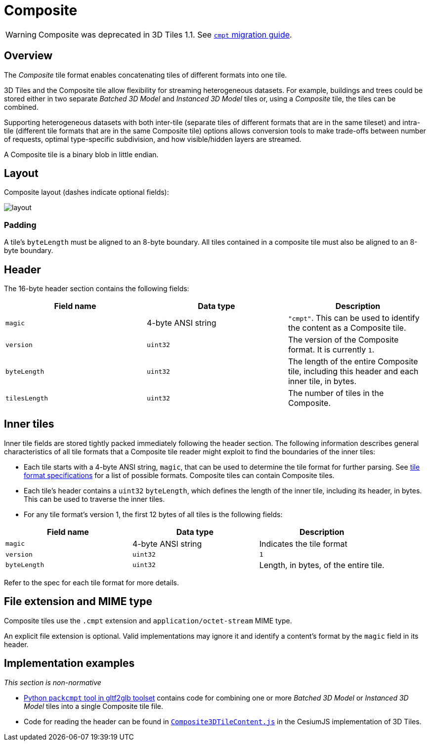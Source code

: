 
[#tileformats-composite-composite]
= Composite

WARNING: Composite was deprecated in 3D Tiles 1.1. See xref:TileFormats/glTF/README.adoc#tileformats-gltf-composite-cmpt[`cmpt` migration guide].

[#tileformats-composite-overview]
== Overview

The _Composite_ tile format enables concatenating tiles of different formats into one tile.

3D Tiles and the Composite tile allow flexibility for streaming heterogeneous datasets.  For example, buildings and trees could be stored either in two separate _Batched 3D Model_ and _Instanced 3D Model_ tiles or, using a _Composite_ tile, the tiles can be combined.

Supporting heterogeneous datasets with both inter-tile (separate tiles of different formats that are in the same tileset) and intra-tile (different tile formats that are in the same Composite tile) options allows conversion tools to make trade-offs between number of requests, optimal type-specific subdivision, and how visible/hidden layers are streamed.

A Composite tile is a binary blob in little endian.

[#tileformats-composite-layout]
== Layout

Composite layout (dashes indicate optional fields):

image::figures/layout.png[]

[#tileformats-composite-padding]
=== Padding

A tile's `byteLength` must be aligned to an 8-byte boundary. All tiles contained in a composite tile must also be aligned to an 8-byte boundary.

[#tileformats-composite-header]
== Header

The 16-byte header section contains the following fields:

|===
| Field name | Data type | Description

| `magic`
| 4-byte ANSI string
| `"cmpt"`.  This can be used to identify the content as a Composite tile.

| `version`
| `uint32`
| The version of the Composite format. It is currently `1`.

| `byteLength`
| `uint32`
| The length of the entire Composite tile, including this header and each inner tile, in bytes.

| `tilesLength`
| `uint32`
| The number of tiles in the Composite.
|===

[#tileformats-composite-inner-tiles]
== Inner tiles

Inner tile fields are stored tightly packed immediately following the header section. The following information describes general characteristics of all tile formats that a Composite tile reader might exploit to find the boundaries of the inner tiles:

* Each tile starts with a 4-byte ANSI string, `magic`, that can be used to determine the tile format for further parsing.  See link:../../README.md#tile-format-specifications[tile format specifications] for a list of possible formats.  Composite tiles can contain Composite tiles.
* Each tile's header contains a `uint32` `byteLength`, which defines the length of the inner tile, including its header, in bytes.  This can be used to traverse the inner tiles.
* For any tile format's version 1, the first 12 bytes of all tiles is the following fields:

|===
| Field name | Data type | Description

| `magic`
| 4-byte ANSI string
| Indicates the tile format

| `version`
| `uint32`
| `1`

| `byteLength`
| `uint32`
| Length, in bytes, of the entire tile.
|===

Refer to the spec for each tile format for more details.

[#tileformats-composite-file-extension-and-mime-type]
== File extension and MIME type

Composite tiles use the `.cmpt` extension and `application/octet-stream` MIME type.

An explicit file extension is optional. Valid implementations may ignore it and identify a content's format by the `magic` field in its header.

[#tileformats-composite-implementation-examples]
== Implementation examples

_This section is non-normative_

* https://github.com/Geopipe/gltf2glb[Python `packcmpt` tool in gltf2glb toolset] contains code for combining one or more _Batched 3D Model_ or _Instanced 3D Model_ tiles into a single Composite tile file.
* Code for reading the header can be found in
https://github.com/CesiumGS/cesium/blob/main/Source/Scene/Composite3DTileContent.js[`Composite3DTileContent.js`]
in the CesiumJS implementation of 3D Tiles.
